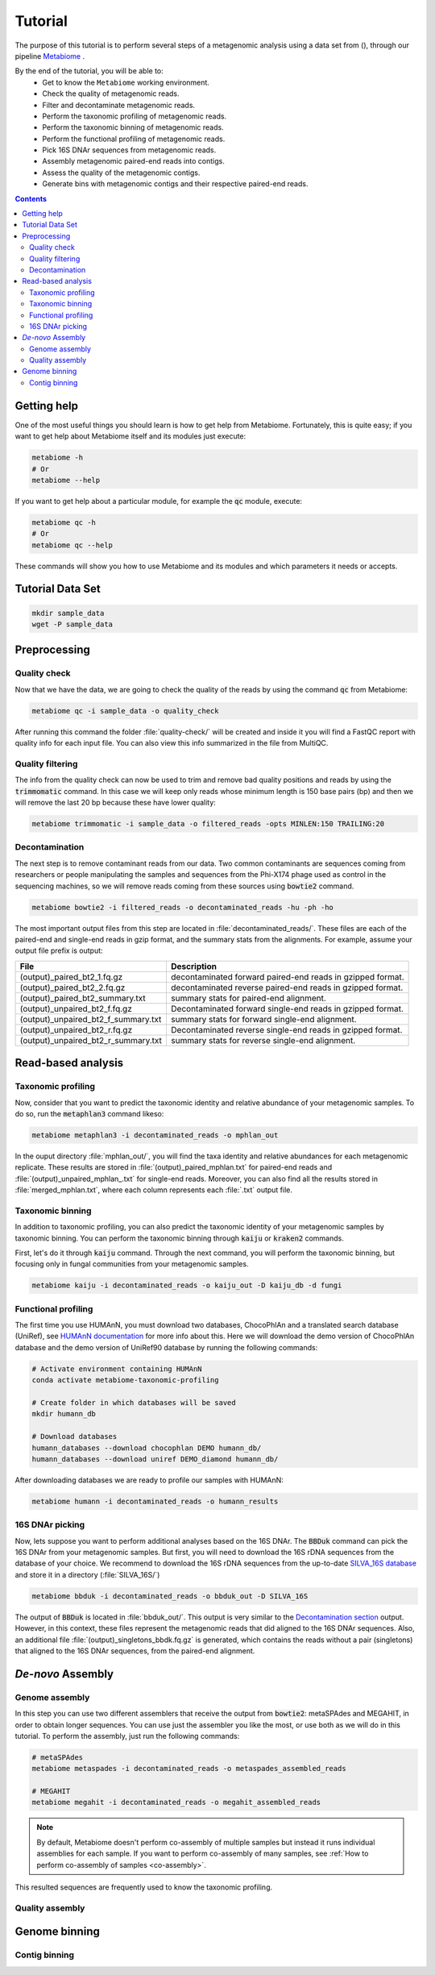 .. _tutorial:

Tutorial
========

The purpose of this tutorial is to perform several steps of a metagenomic analysis using a data set from (), through our pipeline `Metabiome <https://github.com/Nesper94/metabiome>`_ .

By the end of the tutorial, you will be able to:
    * Get to know the ``Metabiome`` working environment.
    * Check the quality of metagenomic reads.
    * Filter and decontaminate metagenomic reads.
    * Perform the taxonomic profiling of metagenomic reads.
    * Perform the taxonomic binning of metagenomic reads.
    * Perform the functional profiling of metagenomic reads.
    * Pick 16S DNAr sequences from metagenomic reads.
    * Assembly metagenomic paired-end reads into contigs.
    * Assess the quality of the metagenomic contigs.
    * Generate bins with metagenomic contigs and their respective paired-end reads.

.. contents::

Getting help
************

One of the most useful things you should learn is how to get help from
Metabiome. Fortunately, this is quite easy; if you want to get help about
Metabiome itself and its modules just execute:

.. code-block:: bash

    metabiome -h
    # Or
    metabiome --help

If you want to get help about a particular module, for example the :code:`qc`
module, execute:

.. code-block:: bash

    metabiome qc -h
    # Or
    metabiome qc --help

These commands will show you how to use Metabiome and its modules and which
parameters it needs or accepts.

Tutorial Data Set
*****************

.. code-block:: bash

    mkdir sample_data
    wget -P sample_data

Preprocessing
*************

Quality check
-------------

Now that we have the data, we are going to check the quality of the reads by
using the command :code:`qc` from Metabiome:

.. code-block:: bash

    metabiome qc -i sample_data -o quality_check

After running this command the folder :file:`quality-check/` will be created
and inside it you will find a FastQC report with quality info for each input
file. You can also view this info summarized in the file from MultiQC.

Quality filtering
-----------------

The info from the quality check can now be used to trim and remove bad quality
positions and reads by using the :code:`trimmomatic` command. In this case we
will keep only reads whose minimum length is 150 base pairs (bp) and then we
will remove the last 20 bp because these have lower quality:

.. code-block:: bash

    metabiome trimmomatic -i sample_data -o filtered_reads -opts MINLEN:150 TRAILING:20

Decontamination
---------------

The next step is to remove contaminant reads from our data. Two common
contaminants are sequences coming from researchers or people manipulating the
samples and sequences from the Phi-X174 phage used as control in the
sequencing machines, so we will remove reads coming from these sources using
:code:`bowtie2` command.

.. code-block:: bash

    metabiome bowtie2 -i filtered_reads -o decontaminated_reads -hu -ph -ho

The most important output files from this step are located in :file:`decontaminated_reads/`. These files are each of the paired-end and single-end reads in gzip format, and the summary stats from the alignments. For example, assume your output file prefix is output:

+-------------------------------------+--------------------------------------------------------------+
| File                                | Description                                                  |
+=====================================+==============================================================+
| (output)_paired_bt2_1.fq.gz         | decontaminated forward paired-end reads in gzipped format.   |
+-------------------------------------+--------------------------------------------------------------+
| (output)_paired_bt2_2.fq.gz         | decontaminated reverse paired-end reads in gzipped format.   |
+-------------------------------------+--------------------------------------------------------------+
| (output)_paired_bt2_summary.txt     | summary stats for paired-end alignment.                      |
+-------------------------------------+--------------------------------------------------------------+
| (output)_unpaired_bt2_f.fq.gz       | Decontaminated forward single-end reads in gzipped format.   |
+-------------------------------------+--------------------------------------------------------------+
| (output)_unpaired_bt2_f_summary.txt | summary stats for forward single-end alignment.              |
+-------------------------------------+--------------------------------------------------------------+
| (output)_unpaired_bt2_r.fq.gz       | Decontaminated reverse single-end reads in gzipped format.   |
+-------------------------------------+--------------------------------------------------------------+
| (output)_unpaired_bt2_r_summary.txt | summary stats for reverse single-end alignment.              |
+-------------------------------------+--------------------------------------------------------------+

Read-based analysis
*******************

Taxonomic profiling
-------------------

Now, consider that you want to predict the taxonomic identity and relative abundance of your metagenomic samples. To do so, run the :code:`metaphlan3` command likeso: 

.. code-block:: bash

    metabiome metaphlan3 -i decontaminated_reads -o mphlan_out

In the ouput directory :file:`mphlan_out/`, you will find the taxa identity and relative abundances for each metagenomic replicate. These results are stored in :file:`(output)_paired_mphlan.txt` for paired-end reads and :file:`(output)_unpaired_mphlan_.txt` for single-end reads. Moreover, you can also find all the results stored in :file:`merged_mphlan.txt`, where each column represents each :file:`.txt` output file.


Taxonomic binning
-----------------

In addition to taxonomic profiling, you can also predict the taxonomic identity of your metagenomic samples by taxonomic binning. You can perform the taxonomic binning through :code:`kaiju` or :code:`kraken2` commands.

First, let's do it through :code:`kaiju` command. Through the next command, you will perform the taxonomic binning, but focusing only in fungal communities from your metagenomic samples.

.. code-block:: bash

    metabiome kaiju -i decontaminated_reads -o kaiju_out -D kaiju_db -d fungi


Functional profiling
--------------------

The first time you use HUMAnN, you must download two databases, ChocoPhlAn and
a translated search database (UniRef), see `HUMAnN documentation
<https://github.com/biobakery/humann#5-download-the-databases>`_ for more info
about this. Here we will download the demo version of ChocoPhlAn database and
the demo version of UniRef90 database by running the following commands:

.. code-block:: bash

    # Activate environment containing HUMAnN
    conda activate metabiome-taxonomic-profiling

    # Create folder in which databases will be saved
    mkdir humann_db

    # Download databases
    humann_databases --download chocophlan DEMO humann_db/
    humann_databases --download uniref DEMO_diamond humann_db/

After downloading databases we are ready to profile our samples with HUMAnN:

.. code-block:: bash

    metabiome humann -i decontaminated_reads -o humann_results


16S DNAr picking
----------------
Now, lets suppose you want to perform additional analyses based on the 16S DNAr. The :code:`BBDuk` command can pick the 16S DNAr from your metagenomic samples. But first, you will need to download the 16S rDNA sequences from the database of your choice. We recommend to download the 16S rDNA sequences from the up-to-date `SILVA_16S database <https://www.arb-silva.de/>`_ and store it in a directory (:file:`SILVA_16S/`)

.. code-block:: bash

    metabiome bbduk -i decontaminated_reads -o bbduk_out -D SILVA_16S

The output of :code:`BBDuk` is located in :file:`bbduk_out/`. This output is very similar to the `Decontamination section <Decontamination_>`_ output. However, in this context, these files represent the metagenomic reads that did aligned to the 16S DNAr sequences. Also, an additional file  :file:`(output)_singletons_bbdk.fq.gz` is generated, which contains the reads without a pair (singletons) that aligned to the 16S DNAr sequences, from the paired-end alignment.

*De-novo* Assembly
******************

Genome assembly
---------------

In this step you can use two different assemblers that receive the output from
:code:`bowtie2`: metaSPAdes and MEGAHIT, in order to obtain longer sequences.
You can use just the assembler you like the most, or use both as we will do in
this tutorial. To perform the assembly, just run the following commands:

.. code-block:: bash

    # metaSPAdes
    metabiome metaspades -i decontaminated_reads -o metaspades_assembled_reads

    # MEGAHIT
    metabiome megahit -i decontaminated_reads -o megahit_assembled_reads

.. note::

    By default, Metabiome doesn't perform co-assembly of multiple samples but
    instead it runs individual assemblies for each sample. If you want to
    perform co-assembly of many samples, see :ref:`How to perform co-assembly of
    samples <co-assembly>`.

This resulted sequences are frequently used to know the taxonomic profiling.

Quality assembly
----------------

Genome binning
**************

Contig binning
---------------


